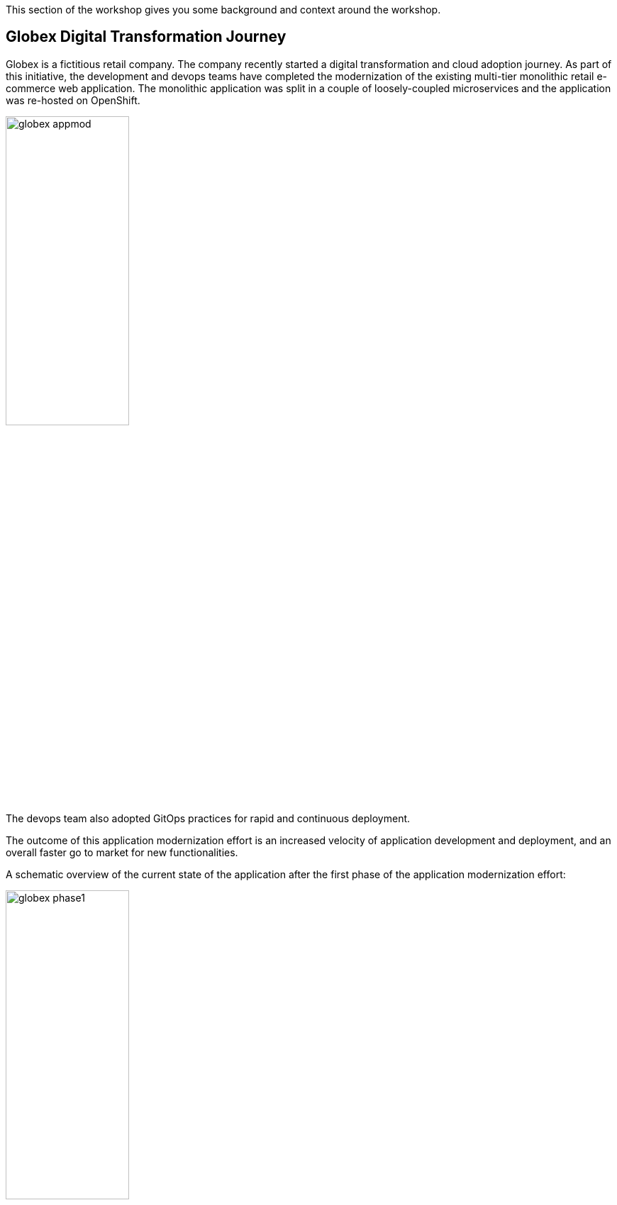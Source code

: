 This section of the workshop gives you some background and context around the workshop.

== Globex Digital Transformation Journey

Globex is a fictitious retail company. The company recently started a digital transformation and cloud adoption journey. As part of this initiative, the development and devops teams have completed the modernization of the existing multi-tier monolithic retail e-commerce web application. The monolithic application was split in a couple of loosely-coupled microservices and the application was re-hosted on OpenShift.

image::images/globex-appmod.png[width=45%]

The devops team also adopted GitOps practices for rapid and continuous deployment.

The outcome of this application modernization effort is an increased velocity of application development and deployment, and an overall faster go to market for new functionalities.

A schematic overview of the current state of the application after the first phase of the application modernization effort:

image::images/globex-phase1.png[width=45%]

* The application is split into microservices and runs on OpenShift. As such it inherits all the benefits of the de-facto enterprise Kubernetes distribution: horizontal scaling, automated rollout/rollback, bin-packing, self healing, service discovery, load balancing, etc.

* Adoption of GitOps practices decreases Lead Time for Change, Mean Time to Recover and Change Failure Rate while increasing Deployment Frequency

Taking advantage of this new momentum, the business comes up with new requirements for the e-commerce application:

* Multi-channel approach: includes a mobile application in addition to the retail web-site. Globex does not have the necessary expertise in mobile development, so development will have to be outsourced.
* The ability to track user activity on the website and the mobile application.
* Highlight products which generate most customer interest as featured products.
* Provide a personalized experience for users on the website and mobile application.

== Challenges

There are however a number of challenges with the new requirements:

* Adding new channels remains difficult, with a high risk of tight coupling to the existing services, which would slow down development productivity and time to market.
* The existing services need to be managed and secured to allow access for external partners and development teams. Governance remains a challenge.
* Adoption of new technologies such as event streaming requires time and new skills, which are not readily available inside the company.

In order to cope with these challenges, the development team decides for a new approach.

*API First approach*: before tackling the development of new services, the API contract is formalized in a OpenAPI spec document. This API design phase is done collaboratively with all stakeholders.
Once a first version of the OpenAPI spec document is ready, it is pushed and managed in a service registry, which acts a the system of truth.
Mocks are created for the API.

*Parallel Development* streams. The API first approach enables parallel development streams. UI development teams and other API consumers can start their development against the mocked APIs, without having to wait for an actual implementation.
In parallel, backend development teams can implement the APIs using modern cloud-native frameworks. They continuously test the implementation against the OpenAPI spec to ensure that the implementation does not break the contract.

*Manage and Secure the APIs*. An API management platform allows to expose the APIs in a secure and managed manner for access by the mobile app and other third party applications.

Adoption of *Apache Kafka* as a streaming platform to ingest and process user activity event streams.

A preference for *managed cloud services* for an easy and rapid adoption of new middleware components like the API Management platform and Apache Kafka. This allows the teams to focus on the business requirements, without the need to invest in skills and infrastructure to deploy and maintain these components.

== Runtime Architecture

image::images/globex-runtime-architecture.png[]

Visitors engage with the Globex retail website in a number of ways

* view list of products
* search for products
* like a product / add a product to favourites
* view product details 
* add products to the shopping cart
* place an order

Each of these activities generate a stream of events which are captured by  the *User Activity Tracking* service. This service then pushes the events into the Kafka streaming platform. 
The events can then be consumed by other services such as the *Product Recommendation* service which powers the list of featured products.
A new *Featured Products* section is created in the front-end web application to showcase the top featured products. 

Since Globex does not want to allow direct access to these backend API services to other channels such as the mobile app, an API Management platform is introduced. The mobile app will access the services through the API Management platform.
